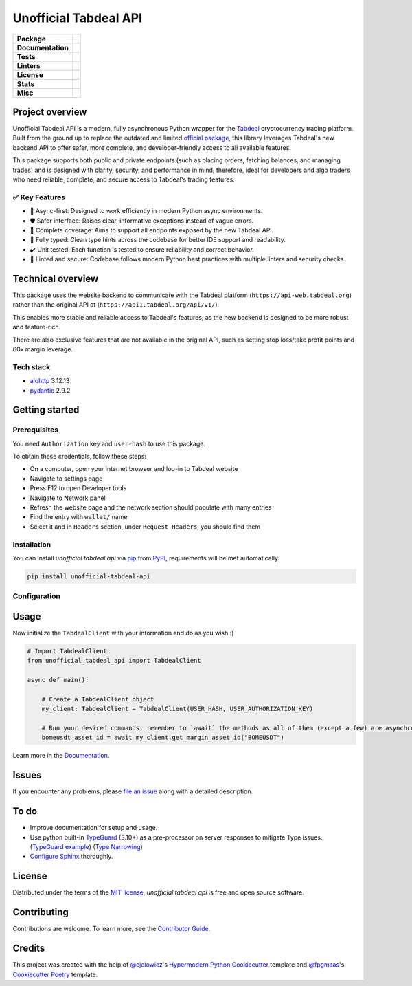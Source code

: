 ======================
Unofficial Tabdeal API
======================
..
    Badges section

.. list-table::
    :stub-columns: 1

    * - Package
      - |version| |status| |supported-python-versions| |poetry| |release-to-pypi| |implementation| |wheel| |maintenance| |pydantic-badge|
    * - Documentation
      - |documentation|
    * - Tests
      - |nox| |codspeed| |pre-commit-ci| |types| |codecov| |synk| |scorecard| |sonar-quality-gate|
    * - Linters
      - |ruff| |pre-commit| |megalinter| |mypy| |pylint|
    * - License
      - |license|
    * - Stats
      - |contributors| |stars| |downloads| |issues| |pull-requests| |commit-activity| |sonar-lines-of-code| |sonar-reliability| |sonar-security| |sonar-maintainability| |sonar-technical-debt| |sonar-vulnerabilities| |sonar-bugs| |sonar-code-smells| |repository-size|
    * - Misc
      - |contributor-covenant| |doi| |skeleton| |openssf|


Project overview
----------------

Unofficial Tabdeal API is a modern, fully asynchronous Python wrapper for the Tabdeal_ cryptocurrency trading platform. Built from the ground up to replace the outdated and limited `official package`_, this library leverages Tabdeal's new backend API to offer safer, more complete, and developer-friendly access to all available features.

This package supports both public and private endpoints (such as placing orders, fetching balances, and managing trades) and is designed with clarity, security, and performance in mind,
therefore, ideal for developers and algo traders who need reliable, complete, and secure access to Tabdeal's trading features.

✅ Key Features
~~~~~~~~~~~~~~~~

* 🚀 Async-first: Designed to work efficiently in modern Python async environments.

* 🛡️ Safer interface: Raises clear, informative exceptions instead of vague errors.

* 🔧 Complete coverage: Aims to support all endpoints exposed by the new Tabdeal API.

* 🧪 Fully typed: Clean type hints across the codebase for better IDE support and readability.

* ✔️ Unit tested: Each function is tested to ensure reliability and correct behavior.

* 🧹 Linted and secure: Codebase follows modern Python best practices with multiple linters and security checks.


Technical overview
------------------

This package uses the website backend to communicate with the Tabdeal platform (``https://api-web.tabdeal.org``) rather than the original API at (``https://api1.tabdeal.org/api/v1/``).

This enables more stable and reliable access to Tabdeal's features, as the new backend is designed to be more robust and feature-rich.

There are also exclusive features that are not available in the original API, such as setting stop loss/take profit points and 60x margin leverage.

Tech stack
~~~~~~~~~~

* aiohttp_ 3.12.13

* pydantic_ 2.9.2

Getting started
---------------

Prerequisites
~~~~~~~~~~~~~

You need ``Authorization`` key and ``user-hash`` to use this package.

To obtain these credentials, follow these steps:

* On a computer, open your internet browser and log-in to Tabdeal website

* Navigate to settings page

* Press F12 to open Developer tools

* Navigate to Network panel

* Refresh the website page and the network section should populate with many entries

* Find the entry with ``wallet/`` name

* Select it and in ``Headers`` section, under ``Request Headers``, you should find them

Installation
~~~~~~~~~~~~

You can install *unofficial tabdeal api* via pip_ from PyPI_, requirements will be met automatically:

.. code-block:: sh

    pip install unofficial-tabdeal-api

Configuration
~~~~~~~~~~~~~




Usage
-----



Now initialize the ``TabdealClient`` with your information and do as you wish :)

.. code-block:: python

    # Import TabdealClient
    from unofficial_tabdeal_api import TabdealClient

    async def main():

        # Create a TabdealClient object
        my_client: TabdealClient = TabdealClient(USER_HASH, USER_AUTHORIZATION_KEY)

        # Run your desired commands, remember to `await` the methods as all of them (except a few) are asynchronous
        bomeusdt_asset_id = await my_client.get_margin_asset_id("BOMEUSDT")

Learn more in the Documentation_.

Issues
------

If you encounter any problems,
please `file an issue`_ along with a detailed description.

To do
-----

* Improve documentation for setup and usage.

* Use python built-in TypeGuard_ (3.10+) as a pre-processor on server responses to mitigate Type issues. (`TypeGuard example`_) (`Type Narrowing`_)

* `Configure Sphinx`_ thoroughly.

License
-------

Distributed under the terms of the `MIT license`_, *unofficial tabdeal api* is free and open source software.

Contributing
------------

Contributions are welcome. To learn more, see the `Contributor Guide`_.

Credits
-------

This project was created with the help of `@cjolowicz`_'s `Hypermodern Python Cookiecutter`_ template and `@fpgmaas`_'s `Cookiecutter Poetry`_ template.

..
    Badges


.. |codecov| image:: https://codecov.io/gh/MohsenHNSJ/unofficial_tabdeal_api/graph/badge.svg?token=QWCOB4VHEP
    :target: CodeCov_
    :alt: Coverage status

.. |codspeed| image:: https://img.shields.io/endpoint?url=https://codspeed.io/badge.json
    :target: CodSpeed_
    :alt: CodSpeed

.. |commit-activity| image:: https://img.shields.io/github/commit-activity/m/MohsenHNSJ/unofficial_tabdeal_api?logo=git
    :target: `Commit Activity`_
    :alt: GitHub commit activity

.. |contributor-covenant| image:: https://img.shields.io/badge/Contributor%20Covenant-2.1-4baaaa.svg?logo=contributorcovenant
    :target: `Code of Conduct`_
    :alt: Contributor Covenant

.. |contributors| image:: https://img.shields.io/github/contributors/MohsenHNSJ/unofficial_tabdeal_api.svg
    :target: Contributors_
    :alt: Contributors

.. |documentation| image:: https://readthedocs.org/projects/unofficial-tabdeal-api/badge/?version=latest
    :target: Read-The-Docs_
    :alt: Documentation Status

.. |doi| image:: https://zenodo.org/badge/917705429.svg
    :target: DOI_
    :alt: Digital Object Identifier

.. |downloads| image:: https://static.pepy.tech/badge/unofficial_tabdeal_api
    :target: `Total Downloads`_
    :alt: Total Downloads

.. |implementation| image:: https://img.shields.io/pypi/implementation/unofficial-tabdeal_api?logo=python
    :alt: PyPI - Implementation

.. |issues| image:: https://img.shields.io/github/issues/MohsenHNSJ/unofficial_tabdeal_api
    :target: Issues-link_
    :alt: GitHub Issues

.. |license| image:: https://img.shields.io/pypi/l/unofficial-tabdeal-api
    :target: `MIT License`_
    :alt: License

.. |maintenance| image:: https://img.shields.io/badge/Maintenance%20Intended-✔-green.svg
    :target: Unmaintained_
    :alt: Maintenance - intended

.. |megalinter| image:: https://github.com/MohsenHNSJ/unofficial_tabdeal_api/actions/workflows/mega-linter.yml/badge.svg?branch=main
    :target: MegaLinter-Status_
    :alt: MegaLinter status

.. |mypy| image:: https://img.shields.io/badge/MyPy-Checked-blue
    :target: mypy-docs_
    :alt: Checked with MyPy

.. |nox| image:: https://img.shields.io/badge/%F0%9F%A6%8A-Nox-D85E00.svg
    :target: Nox_
    :alt: Nox

.. |openssf| image:: https://www.bestpractices.dev/projects/10685/badge
    :target: openssf-status_
    :alt: Open Source Security Foundation Best Practices Badge

.. |poetry| image:: https://img.shields.io/endpoint?url=https://python-poetry.org/badge/v0.json
    :target: poetry-website_
    :alt: Poetry

.. |pre-commit| image:: https://img.shields.io/badge/pre--commit-enabled-brightgreen?logo=pre-commit
    :target: Pre-commit_
    :alt: pre-commit

.. |pre-commit-ci| image:: https://results.pre-commit.ci/badge/github/MohsenHNSJ/unofficial_tabdeal_api/main.svg
    :target: Pre-commit-ci_
    :alt: pre-commit.ci status

.. |pull-requests| image:: https://img.shields.io/github/issues-pr/MohsenHNSJ/unofficial_tabdeal_api
    :target: `Pull Requests`_
    :alt: GitHub Pull Requests

.. |pydantic-badge| image:: https://img.shields.io/endpoint?url=https://raw.githubusercontent.com/pydantic/pydantic/main/docs/badge/v2.json
    :target: pydantic_
    :alt: Pydantic

.. |pylint| image:: https://img.shields.io/badge/linting-pylint-yellowgreen
    :target: pylint-website_
    :alt: Linting with Pylint

.. |release-to-pypi| image:: https://github.com/MohsenHNSJ/unofficial_tabdeal_api/actions/workflows/release-packge.yml/badge.svg
    :target: `Release to PyPI`_
    :alt: Release to PyPI status

.. |repository-size| image:: https://img.shields.io/github/repo-size/MohsenHNSJ/unofficial_tabdeal_api?color=BE81F7
    :alt: Repository Size

.. |ruff| image:: https://img.shields.io/endpoint?url=https://raw.githubusercontent.com/astral-sh/ruff/main/assets/badge/v2.json&style=flat-square
    :target: Ruff_
    :alt: Ruff

.. |scorecard| image:: https://api.scorecard.dev/projects/github.com/MohsenHNSJ/unofficial_tabdeal_api/badge
    :target: scorecard-rating_
    :alt: OpenSSF Scorecard

.. |skeleton| image:: https://img.shields.io/badge/skeleton-2025-informational?color=000000
    :target: Skeleton_
    :alt: Skeleton

.. |sonar-bugs| image:: https://sonarcloud.io/api/project_badges/measure?project=MohsenHNSJ_unofficial_tabdeal_api&metric=bugs
    :target: sonar-qube-page_
    :alt: SonarQube Bugs

.. |sonar-code-smells| image:: https://sonarcloud.io/api/project_badges/measure?project=MohsenHNSJ_unofficial_tabdeal_api&metric=code_smells
    :target: sonar-qube-page_
    :alt: SonarQube Code Smells

.. |sonar-lines-of-code| image:: https://sonarcloud.io/api/project_badges/measure?project=MohsenHNSJ_unofficial_tabdeal_api&metric=ncloc
    :target: sonar-qube-page_
    :alt: SonarQube Lines of Code

.. |sonar-maintainability| image:: https://sonarcloud.io/api/project_badges/measure?project=MohsenHNSJ_unofficial_tabdeal_api&metric=sqale_rating
    :target: sonar-qube-page_
    :alt: SonarQube Maintainability Rating

.. |sonar-quality-gate| image:: https://sonarcloud.io/api/project_badges/measure?project=MohsenHNSJ_unofficial_tabdeal_api&metric=alert_status
    :target: sonar-qube-page_
    :alt: SonarQube Quality Gate

.. |sonar-qube| image:: https://sonarcloud.io/images/project_badges/sonarcloud-dark.svg
    :target: sonar-qube-page_
    :alt: SonarQube Cloud

.. |sonar-reliability| image:: https://sonarcloud.io/api/project_badges/measure?project=MohsenHNSJ_unofficial_tabdeal_api&metric=reliability_rating
    :target: sonar-qube-page_
    :alt: SonarQube Reliability Rating

.. |sonar-security| image:: https://sonarcloud.io/api/project_badges/measure?project=MohsenHNSJ_unofficial_tabdeal_api&metric=security_rating
    :target: sonar-qube-page_
    :alt: SonarQube Security Rating

.. |sonar-technical-debt| image:: https://sonarcloud.io/api/project_badges/measure?project=MohsenHNSJ_unofficial_tabdeal_api&metric=sqale_index
    :target: sonar-qube-page_
    :alt: SonarQube Technical Debt

.. |sonar-vulnerabilities| image:: https://sonarcloud.io/api/project_badges/measure?project=MohsenHNSJ_unofficial_tabdeal_api&metric=vulnerabilities
    :target: sonar-qube-page_
    :alt: SonarQube Vulnerabilities

.. |stars| image:: https://img.shields.io/github/stars/MohsenHNSJ/unofficial_tabdeal_api?style=social
    :target: Stars_
    :alt: Stars

.. |status| image:: https://img.shields.io/pypi/status/unofficial-tabdeal-api.svg
    :target: package-url_
    :alt: Status

.. |supported-python-versions| image:: https://img.shields.io/pypi/pyversions/unofficial-tabdeal-api?logo=python
    :target: package-url_
    :alt: Python Version

.. |synk| image:: https://img.shields.io/badge/Synk-white?logo=snyk&color=4C4A73
    :target: synk-website_
    :alt: Analyzed with Synk

.. |types| image:: https://img.shields.io/pypi/types/unofficial-tabdeal-api
    :alt: PyPI - Types

.. |version| image:: https://img.shields.io/pypi/v/unofficial-tabdeal-api.svg?logo=pypi
    :target: package-url_
    :alt: PyPI

.. |wheel| image:: https://img.shields.io/pypi/wheel/unofficial-tabdeal-api
    :alt: PyPI - Wheel


..
    Links
..
    Badges-links

.. _CodeCov: https://codecov.io/gh/MohsenHNSJ/unofficial_tabdeal_api
.. _CodSpeed: https://codspeed.io/MohsenHNSJ/unofficial_tabdeal_api
.. _Commit Activity: https://github.com/MohsenHNSJ/unofficial_tabdeal_api/graphs/commit-activity
.. _Contributors: https://github.com/MohsenHNSJ/unofficial_tabdeal_api/graphs/contributors
.. _DOI: https://doi.org/10.5281/zenodo.15035227
.. _Issues-link: https://github.com/MohsenHNSJ/unofficial_tabdeal_api/issues
.. _MegaLinter-Status: https://github.com/MohsenHNSJ/unofficial_tabdeal_api/actions?query=workflow%3AMegaLinter+branch%3Amain
.. _Nox: https://github.com/wntrblm/nox
.. _openssf-status: https://www.bestpractices.dev/projects/10685
.. _package-url: https://pypi.org/project/unofficial-tabdeal-api/
.. _poetry-website: https://python-poetry.org/
.. _Pre-commit: https://github.com/pre-commit/pre-commit
.. _Pre-commit-ci: https://results.pre-commit.ci/latest/github/MohsenHNSJ/unofficial_tabdeal_api/main
.. _Pull Requests: https://github.com/MohsenHNSJ/unofficial_tabdeal_api/pulls
.. _pydantic: https://pydantic.dev
.. _pylint-website: https://github.com/pylint-dev/pylint
.. _Read-The-Docs: https://unofficial-tabdeal-api.readthedocs.io/en/latest/?badge=latest
.. _Release to PyPI: https://github.com/MohsenHNSJ/unofficial_tabdeal_api/actions
.. _Ruff: https://github.com/astral-sh/ruff
.. _scorecard-rating: https://scorecard.dev/viewer/?uri=github.com/MohsenHNSJ/unofficial_tabdeal_api
.. _Skeleton: https://blog.jaraco.com/skeleton
.. _sonar-qube-page: https://sonarcloud.io/summary/new_code?id=MohsenHNSJ_unofficial_tabdeal_api
.. _Stars: https://github.com/MohsenHNSJ/unofficial_tabdeal_api/stargazers
.. _synk-website: https://snyk.io/
.. _Total Downloads: https://pepy.tech/project/unofficial_tabdeal_api
.. _Unmaintained: http://unmaintained.tech/
.. _mypy-docs: https://mypy.readthedocs.io/en/stable/

..
    Project-overview-links

.. _official package: https://pypi.org/project/tabdeal-python/
.. _Tabdeal: https://tabdeal.org/

..
    Technical-overview-links

.. _aiohttp: https://docs.aiohttp.org/en/stable/

..
    Installation-links

.. _pip: https://pypi.org/project/pip/
.. _PyPI: https://pypi.org/

..
    Issues-links

.. _file an issue: https://github.com/MohsenHNSJ/unofficial_tabdeal_api/issues/new

..
    TODO-links

.. _Configure Sphinx: https://www.sphinx-doc.org/en/master/usage/configuration.html
.. _TypeGuard: https://typing.python.org/en/latest/spec/narrowing.html#typeguard
.. _TypeGuard example: https://www.slingacademy.com/article/using-typeguard-in-python-python-3-10/
.. _Type Narrowing: https://mypy.readthedocs.io/en/stable/type_narrowing.html
..
    Credits-links

.. _@cjolowicz: https://github.com/cjolowicz
.. _@fpgmaas: https://github.com/fpgmaas
.. _Cookiecutter Poetry: https://github.com/fpgmaas/cookiecutter-poetry
.. _Hypermodern Python Cookiecutter: https://github.com/cjolowicz/cookiecutter-hypermodern-python

..
    Ignore-in-readthedocs
.. _Code of Conduct: https://github.com/MohsenHNSJ/unofficial_tabdeal_api/blob/main/CODE_OF_CONDUCT.rst
.. _Contributor Guide: https://github.com/MohsenHNSJ/unofficial_tabdeal_api/blob/main/CONTRIBUTING.rst
.. _Documentation: https://unofficial-tabdeal-api.readthedocs.io/en/latest/
.. _MIT License: https://github.com/MohsenHNSJ/unofficial_tabdeal_api/blob/main/LICENSE
